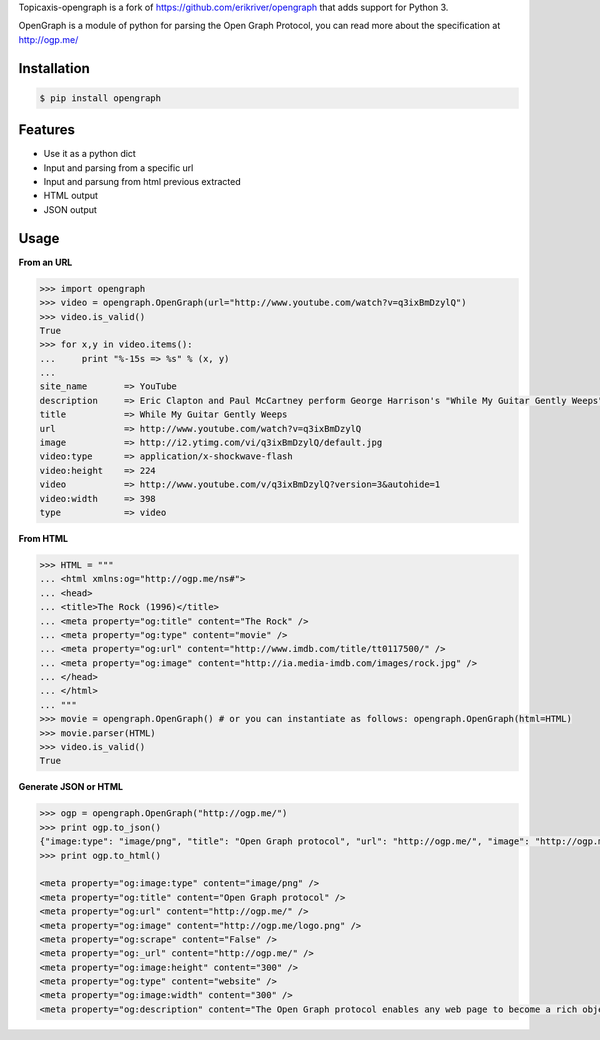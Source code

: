 Topicaxis-opengraph is a fork of https://github.com/erikriver/opengraph that adds support for Python 3.

OpenGraph is a module of python for parsing the Open Graph Protocol, you can read more about the specification at http://ogp.me/

Installation
=============

.. code-block:: console

   $ pip install opengraph

Features
=============

* Use it as a python dict
* Input and parsing from a specific url
* Input and parsung from html previous extracted
* HTML output
* JSON output

Usage
==============

**From an URL**

.. code-block:: pycon

   >>> import opengraph
   >>> video = opengraph.OpenGraph(url="http://www.youtube.com/watch?v=q3ixBmDzylQ")
   >>> video.is_valid()
   True
   >>> for x,y in video.items():
   ...     print "%-15s => %s" % (x, y)
   ...
   site_name       => YouTube
   description     => Eric Clapton and Paul McCartney perform George Harrison's "While My Guitar Gently Weeps" at the...
   title           => While My Guitar Gently Weeps
   url             => http://www.youtube.com/watch?v=q3ixBmDzylQ
   image           => http://i2.ytimg.com/vi/q3ixBmDzylQ/default.jpg
   video:type      => application/x-shockwave-flash
   video:height    => 224
   video           => http://www.youtube.com/v/q3ixBmDzylQ?version=3&autohide=1
   video:width     => 398
   type            => video

**From HTML**

.. code-block:: pycon

   >>> HTML = """
   ... <html xmlns:og="http://ogp.me/ns#">
   ... <head>
   ... <title>The Rock (1996)</title>
   ... <meta property="og:title" content="The Rock" />
   ... <meta property="og:type" content="movie" />
   ... <meta property="og:url" content="http://www.imdb.com/title/tt0117500/" />
   ... <meta property="og:image" content="http://ia.media-imdb.com/images/rock.jpg" />
   ... </head>
   ... </html>
   ... """
   >>> movie = opengraph.OpenGraph() # or you can instantiate as follows: opengraph.OpenGraph(html=HTML)
   >>> movie.parser(HTML)
   >>> video.is_valid()
   True

**Generate JSON or HTML**

.. code-block:: pycon

   >>> ogp = opengraph.OpenGraph("http://ogp.me/")
   >>> print ogp.to_json()
   {"image:type": "image/png", "title": "Open Graph protocol", "url": "http://ogp.me/", "image": "http://ogp.me/logo.png", "scrape": false, "_url": "http://ogp.me/", "image:height": "300", "type": "website", "image:width": "300", "description": "The Open Graph protocol enables any web page to become a rich object in a social graph."}
   >>> print ogp.to_html()

   <meta property="og:image:type" content="image/png" />
   <meta property="og:title" content="Open Graph protocol" />
   <meta property="og:url" content="http://ogp.me/" />
   <meta property="og:image" content="http://ogp.me/logo.png" />
   <meta property="og:scrape" content="False" />
   <meta property="og:_url" content="http://ogp.me/" />
   <meta property="og:image:height" content="300" />
   <meta property="og:type" content="website" />
   <meta property="og:image:width" content="300" />
   <meta property="og:description" content="The Open Graph protocol enables any web page to become a rich object in a social graph." />
